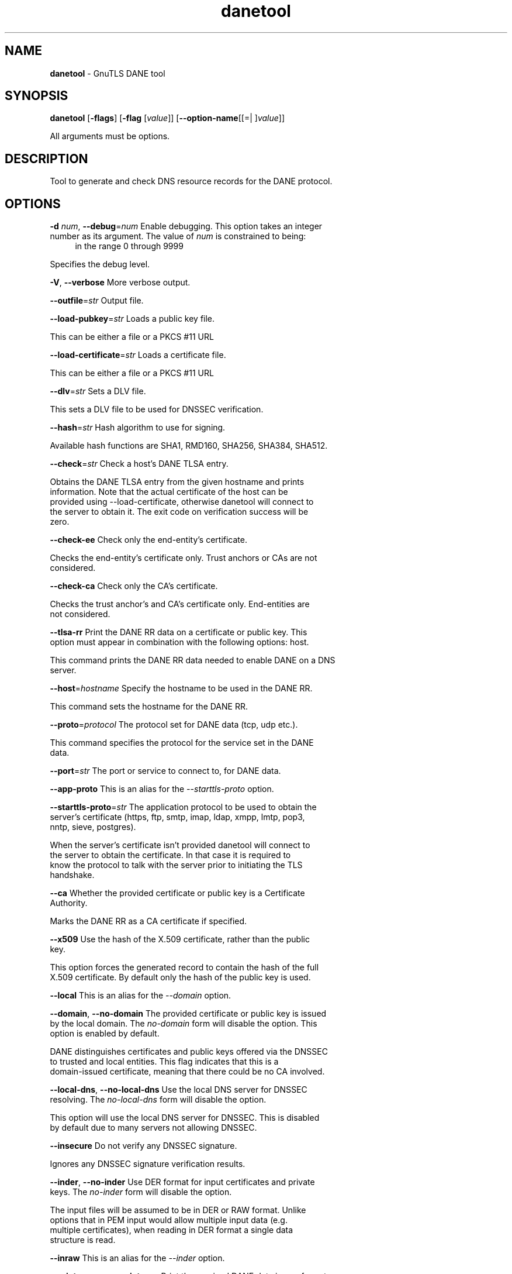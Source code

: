 .de1 NOP
.  it 1 an-trap
.  if \\n[.$] \,\\$*\/
..
.ie t \
.ds B-Font [CB]
.ds I-Font [CI]
.ds R-Font [CR]
.el \
.ds B-Font B
.ds I-Font I
.ds R-Font R
.TH danetool 1 "16 Jan 2024" "3.8.3" "User Commands"
.SH NAME
\f\*[B-Font]danetool\fP
\- GnuTLS DANE tool
.SH SYNOPSIS
\f\*[B-Font]danetool\fP
.\" Mixture of short (flag) options and long options
[\f\*[B-Font]\-flags\f[]]
[\f\*[B-Font]\-flag\f[] [\f\*[I-Font]value\f[]]]
[\f\*[B-Font]\-\-option-name\f[][[=| ]\f\*[I-Font]value\f[]]]
.sp \n(Ppu
.ne 2

All arguments must be options.
.sp \n(Ppu
.ne 2
.SH "DESCRIPTION"
Tool to generate and check DNS resource records for the DANE protocol.
.sp
.SH "OPTIONS"
.TP
.NOP \f\*[B-Font]\-d\f[] \f\*[I-Font]num\f[], \f\*[B-Font]\-\-debug\f[]=\f\*[I-Font]num\f[]
Enable debugging.
This option takes an integer number as its argument.
The value of
\f\*[I-Font]num\f[]
is constrained to being:
.in +4
.nf
.na
in the range 0 through 9999
.fi
.in -4
.sp
Specifies the debug level.
.TP
.NOP \f\*[B-Font]\-V\f[], \f\*[B-Font]\-\-verbose\f[]
More verbose output.
.sp
.TP
.NOP \f\*[B-Font]\-\-outfile\f[]=\f\*[I-Font]str\f[]
Output file.
.sp
.TP
.NOP \f\*[B-Font]\-\-load\-pubkey\f[]=\f\*[I-Font]str\f[]
Loads a public key file.
.sp
This can be either a file or a PKCS #11 URL
.TP
.NOP \f\*[B-Font]\-\-load\-certificate\f[]=\f\*[I-Font]str\f[]
Loads a certificate file.
.sp
This can be either a file or a PKCS #11 URL
.TP
.NOP \f\*[B-Font]\-\-dlv\f[]=\f\*[I-Font]str\f[]
Sets a DLV file.
.sp
This sets a DLV file to be used for DNSSEC verification.
.TP
.NOP \f\*[B-Font]\-\-hash\f[]=\f\*[I-Font]str\f[]
Hash algorithm to use for signing.
.sp
Available hash functions are SHA1, RMD160, SHA256, SHA384, SHA512.
.TP
.NOP \f\*[B-Font]\-\-check\f[]=\f\*[I-Font]str\f[]
Check a host's DANE TLSA entry.
.sp
Obtains the DANE TLSA entry from the given hostname and prints information. Note that the actual certificate of the host can be provided using \-\-load\-certificate, otherwise danetool will connect to the server to obtain it. The exit code on verification success will be zero.
.TP
.NOP \f\*[B-Font]\-\-check\-ee\f[]
Check only the end-entity's certificate.
.sp
Checks the end\-entity's certificate only. Trust anchors or CAs are not considered.
.TP
.NOP \f\*[B-Font]\-\-check\-ca\f[]
Check only the CA's certificate.
.sp
Checks the trust anchor's and CA's certificate only. End\-entities are not considered.
.TP
.NOP \f\*[B-Font]\-\-tlsa\-rr\f[]
Print the DANE RR data on a certificate or public key.
This option must appear in combination with the following options:
host.
.sp
This command prints the DANE RR data needed to enable DANE on a DNS server.
.TP
.NOP \f\*[B-Font]\-\-host\f[]=\f\*[I-Font]hostname\f[]
Specify the hostname to be used in the DANE RR.
.sp
This command sets the hostname for the DANE RR.
.TP
.NOP \f\*[B-Font]\-\-proto\f[]=\f\*[I-Font]protocol\f[]
The protocol set for DANE data (tcp, udp etc.).
.sp
This command specifies the protocol for the service set in the DANE data.
.TP
.NOP \f\*[B-Font]\-\-port\f[]=\f\*[I-Font]str\f[]
The port or service to connect to, for DANE data.
.sp
.TP
.NOP \f\*[B-Font]\-\-app\-proto\f[]
This is an alias for the \fI--starttls-proto\fR option.
.TP
.NOP \f\*[B-Font]\-\-starttls\-proto\f[]=\f\*[I-Font]str\f[]
The application protocol to be used to obtain the server's certificate (https, ftp, smtp, imap, ldap, xmpp, lmtp, pop3, nntp, sieve, postgres).
.sp
When the server's certificate isn't provided danetool will connect to the server to obtain the certificate. In that case it is required to know the protocol to talk with the server prior to initiating the TLS handshake.
.TP
.NOP \f\*[B-Font]\-\-ca\f[]
Whether the provided certificate or public key is a Certificate Authority.
.sp
Marks the DANE RR as a CA certificate if specified.
.TP
.NOP \f\*[B-Font]\-\-x509\f[]
Use the hash of the X.509 certificate, rather than the public key.
.sp
This option forces the generated record to contain the hash of the full X.509 certificate. By default only the hash of the public key is used.
.TP
.NOP \f\*[B-Font]\-\-local\f[]
This is an alias for the \fI--domain\fR option.
.TP
.NOP \f\*[B-Font]\-\-domain\f[], \f\*[B-Font]\-\-no\-domain\f[]
The provided certificate or public key is issued by the local domain.
The \fIno\-domain\fP form will disable the option.
This option is enabled by default.
.sp
DANE distinguishes certificates and public keys offered via the DNSSEC to trusted and local entities. This flag indicates that this is a domain\-issued certificate, meaning that there could be no CA involved.
.TP
.NOP \f\*[B-Font]\-\-local\-dns\f[], \f\*[B-Font]\-\-no\-local\-dns\f[]
Use the local DNS server for DNSSEC resolving.
The \fIno\-local\-dns\fP form will disable the option.
.sp
This option will use the local DNS server for DNSSEC.
This is disabled by default due to many servers not allowing DNSSEC.
.TP
.NOP \f\*[B-Font]\-\-insecure\f[]
Do not verify any DNSSEC signature.
.sp
Ignores any DNSSEC signature verification results.
.TP
.NOP \f\*[B-Font]\-\-inder\f[], \f\*[B-Font]\-\-no\-inder\f[]
Use DER format for input certificates and private keys.
The \fIno\-inder\fP form will disable the option.
.sp
The input files will be assumed to be in DER or RAW format. 
Unlike options that in PEM input would allow multiple input data (e.g. multiple 
certificates), when reading in DER format a single data structure is read.
.TP
.NOP \f\*[B-Font]\-\-inraw\f[]
This is an alias for the \fI--inder\fR option.
.TP
.NOP \f\*[B-Font]\-\-print\-raw\f[], \f\*[B-Font]\-\-no\-print\-raw\f[]
Print the received DANE data in raw format.
The \fIno\-print\-raw\fP form will disable the option.
.sp
This option will print the received DANE data.
.TP
.NOP \f\*[B-Font]\-\-quiet\f[]
Suppress several informational messages.
.sp
In that case on the exit code can be used as an indication of verification success
.TP
.NOP \f\*[B-Font]\-v\f[] \f\*[I-Font]arg\f[], \f\*[B-Font]\-\-version\f[]=\f\*[I-Font]arg\f[]
Output version of program and exit.  The default mode is `v', a simple
version.  The `c' mode will print copyright information and `n' will
print the full copyright notice.
.TP
.NOP \f\*[B-Font]\-h\f[], \f\*[B-Font]\-\-help\f[]
Display usage information and exit.
.TP
.NOP \f\*[B-Font]\-!\f[], \f\*[B-Font]\-\-more\-help\f[]
Pass the extended usage information through a pager.

.sp
.SH EXAMPLES
.br
\fBDANE TLSA RR generation\fP
.br
.sp
To create a DANE TLSA resource record for a certificate (or public key) 
that was issued locally and may or may not be signed by a CA use the following command.
.br
.in +4
.nf
$ danetool \-\-tlsa\-rr \-\-host www.example.com \-\-load\-certificate cert.pem
.in -4
.fi
.sp
To create a DANE TLSA resource record for a CA signed certificate, which will
be marked as such use the following command.
.br
.in +4
.nf
$ danetool \-\-tlsa\-rr \-\-host www.example.com \-\-load\-certificate cert.pem \
  \-\-no\-domain
.in -4
.fi
.sp
The former is useful to add in your DNS entry even if your certificate is signed 
by a CA. That way even users who do not trust your CA will be able to verify your
certificate using DANE.
.sp
In order to create a record for the CA signer of your certificate use the following.
.br
.in +4
.nf
$ danetool \-\-tlsa\-rr \-\-host www.example.com \-\-load\-certificate cert.pem \
  \-\-ca \-\-no\-domain
.in -4
.fi
.sp
To read a server's DANE TLSA entry, use:
.br
.in +4
.nf
$ danetool \-\-check www.example.com \-\-proto tcp \-\-port 443
.in -4
.fi
.sp
To verify an HTTPS server's DANE TLSA entry, use:
.br
.in +4
.nf
$ danetool \-\-check www.example.com \-\-proto tcp \-\-port 443 \-\-load\-certificate chain.pem
.in -4
.fi
.sp
To verify an SMTP server's DANE TLSA entry, use:
.br
.in +4
.nf
$ danetool \-\-check www.example.com \-\-proto tcp \-\-starttls\-proto=smtp \-\-load\-certificate chain.pem
.in -4
.fi
.SH "EXIT STATUS"
One of the following exit values will be returned:
.TP
.NOP 0 " (EXIT_SUCCESS)"
Successful program execution.
.TP
.NOP 1 " (EXIT_FAILURE)"
The operation failed or the command syntax was not valid.
.PP
.SH "SEE ALSO"
certtool (1)
.SH "AUTHORS"

.SH "COPYRIGHT"
Copyright (C) 2020-2023 Free Software Foundation, and others all rights reserved.
This program is released under the terms of
the GNU General Public License, version 3 or later
.
.SH "BUGS"
Please send bug reports to: bugs@gnutls.org
